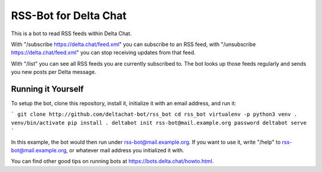 RSS-Bot for Delta Chat
======================

This is a bot to read RSS feeds within Delta Chat.

With "/subscribe https://delta.chat/feed.xml" you can subscribe to an RSS feed,
with "/unsubscribe https://delta.chat/feed.xml" you can stop receiving updates
from that feed.

With "/list" you can see all RSS feeds you are currently subscribed to.
The bot looks up those feeds regularly and sends you new posts per Delta
message.

Running it Yourself
-------------------

To setup the bot, clone this repository, install it, initialize it with an
email address, and run it:

```
git clone http://github.com/deltachat-bot/rss_bot
cd rss_bot
virtualenv -p python3 venv
. venv/bin/activate
pip install .
deltabot init rss-bot@mail.example.org password
deltabot serve
```

In this example, the bot would then run under rss-bot@mail.example.org. If you
want to use it, write "/help" to rss-bot@mail.example.org, or whatever mail
address you initialized it with.

You can find other good tips on running bots at
https://bots.delta.chat/howto.html.

